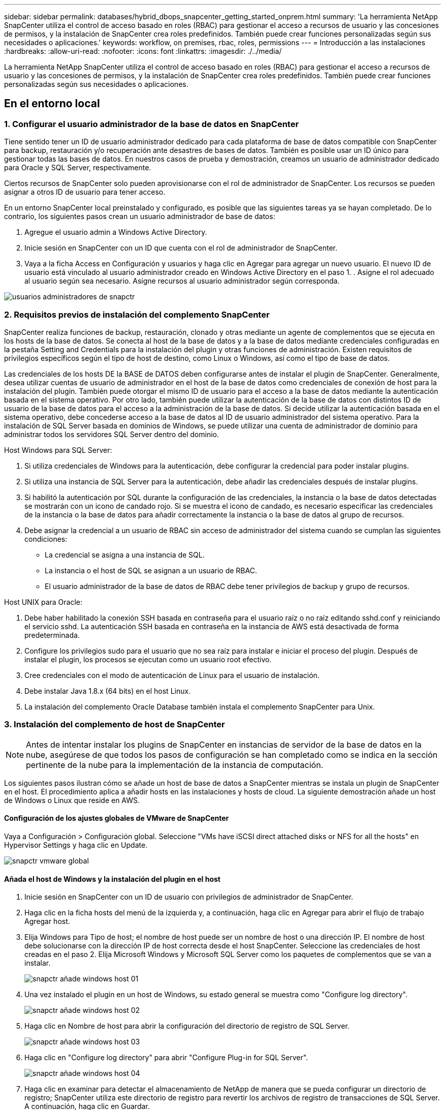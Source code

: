 ---
sidebar: sidebar 
permalink: databases/hybrid_dbops_snapcenter_getting_started_onprem.html 
summary: 'La herramienta NetApp SnapCenter utiliza el control de acceso basado en roles (RBAC) para gestionar el acceso a recursos de usuario y las concesiones de permisos, y la instalación de SnapCenter crea roles predefinidos. También puede crear funciones personalizadas según sus necesidades o aplicaciones.' 
keywords: workflow, on premises, rbac, roles, permissions 
---
= Introducción a las instalaciones
:hardbreaks:
:allow-uri-read: 
:nofooter: 
:icons: font
:linkattrs: 
:imagesdir: ./../media/


[role="lead"]
La herramienta NetApp SnapCenter utiliza el control de acceso basado en roles (RBAC) para gestionar el acceso a recursos de usuario y las concesiones de permisos, y la instalación de SnapCenter crea roles predefinidos. También puede crear funciones personalizadas según sus necesidades o aplicaciones.



== En el entorno local



=== 1. Configurar el usuario administrador de la base de datos en SnapCenter

Tiene sentido tener un ID de usuario administrador dedicado para cada plataforma de base de datos compatible con SnapCenter para backup, restauración y/o recuperación ante desastres de bases de datos. También es posible usar un ID único para gestionar todas las bases de datos. En nuestros casos de prueba y demostración, creamos un usuario de administrador dedicado para Oracle y SQL Server, respectivamente.

Ciertos recursos de SnapCenter solo pueden aprovisionarse con el rol de administrador de SnapCenter. Los recursos se pueden asignar a otros ID de usuario para tener acceso.

En un entorno SnapCenter local preinstalado y configurado, es posible que las siguientes tareas ya se hayan completado. De lo contrario, los siguientes pasos crean un usuario administrador de base de datos:

. Agregue el usuario admin a Windows Active Directory.
. Inicie sesión en SnapCenter con un ID que cuenta con el rol de administrador de SnapCenter.
. Vaya a la ficha Access en Configuración y usuarios y haga clic en Agregar para agregar un nuevo usuario. El nuevo ID de usuario está vinculado al usuario administrador creado en Windows Active Directory en el paso 1. . Asigne el rol adecuado al usuario según sea necesario. Asigne recursos al usuario administrador según corresponda.


image::snapctr_admin_users.PNG[usuarios administradores de snapctr]



=== 2. Requisitos previos de instalación del complemento SnapCenter

SnapCenter realiza funciones de backup, restauración, clonado y otras mediante un agente de complementos que se ejecuta en los hosts de la base de datos. Se conecta al host de la base de datos y a la base de datos mediante credenciales configuradas en la pestaña Setting and Credentials para la instalación del plugin y otras funciones de administración. Existen requisitos de privilegios específicos según el tipo de host de destino, como Linux o Windows, así como el tipo de base de datos.

Las credenciales de los hosts DE la BASE de DATOS deben configurarse antes de instalar el plugin de SnapCenter. Generalmente, desea utilizar cuentas de usuario de administrador en el host de la base de datos como credenciales de conexión de host para la instalación del plugin. También puede otorgar el mismo ID de usuario para el acceso a la base de datos mediante la autenticación basada en el sistema operativo. Por otro lado, también puede utilizar la autenticación de la base de datos con distintos ID de usuario de la base de datos para el acceso a la administración de la base de datos. Si decide utilizar la autenticación basada en el sistema operativo, debe concederse acceso a la base de datos al ID de usuario administrador del sistema operativo. Para la instalación de SQL Server basada en dominios de Windows, se puede utilizar una cuenta de administrador de dominio para administrar todos los servidores SQL Server dentro del dominio.

Host Windows para SQL Server:

. Si utiliza credenciales de Windows para la autenticación, debe configurar la credencial para poder instalar plugins.
. Si utiliza una instancia de SQL Server para la autenticación, debe añadir las credenciales después de instalar plugins.
. Si habilitó la autenticación por SQL durante la configuración de las credenciales, la instancia o la base de datos detectadas se mostrarán con un icono de candado rojo. Si se muestra el icono de candado, es necesario especificar las credenciales de la instancia o la base de datos para añadir correctamente la instancia o la base de datos al grupo de recursos.
. Debe asignar la credencial a un usuario de RBAC sin acceso de administrador del sistema cuando se cumplan las siguientes condiciones:
+
** La credencial se asigna a una instancia de SQL.
** La instancia o el host de SQL se asignan a un usuario de RBAC.
** El usuario administrador de la base de datos de RBAC debe tener privilegios de backup y grupo de recursos.




Host UNIX para Oracle:

. Debe haber habilitado la conexión SSH basada en contraseña para el usuario raíz o no raíz editando sshd.conf y reiniciando el servicio sshd. La autenticación SSH basada en contraseña en la instancia de AWS está desactivada de forma predeterminada.
. Configure los privilegios sudo para el usuario que no sea raíz para instalar e iniciar el proceso del plugin. Después de instalar el plugin, los procesos se ejecutan como un usuario root efectivo.
. Cree credenciales con el modo de autenticación de Linux para el usuario de instalación.
. Debe instalar Java 1.8.x (64 bits) en el host Linux.
. La instalación del complemento Oracle Database también instala el complemento SnapCenter para Unix.




=== 3. Instalación del complemento de host de SnapCenter


NOTE: Antes de intentar instalar los plugins de SnapCenter en instancias de servidor de la base de datos en la nube, asegúrese de que todos los pasos de configuración se han completado como se indica en la sección pertinente de la nube para la implementación de la instancia de computación.

Los siguientes pasos ilustran cómo se añade un host de base de datos a SnapCenter mientras se instala un plugin de SnapCenter en el host. El procedimiento aplica a añadir hosts en las instalaciones y hosts de cloud. La siguiente demostración añade un host de Windows o Linux que reside en AWS.



==== Configuración de los ajustes globales de VMware de SnapCenter

Vaya a Configuración > Configuración global. Seleccione "VMs have iSCSI direct attached disks or NFS for all the hosts" en Hypervisor Settings y haga clic en Update.

image::snapctr_vmware_global.PNG[snapctr vmware global]



==== Añada el host de Windows y la instalación del plugin en el host

. Inicie sesión en SnapCenter con un ID de usuario con privilegios de administrador de SnapCenter.
. Haga clic en la ficha hosts del menú de la izquierda y, a continuación, haga clic en Agregar para abrir el flujo de trabajo Agregar host.
. Elija Windows para Tipo de host; el nombre de host puede ser un nombre de host o una dirección IP. El nombre de host debe solucionarse con la dirección IP de host correcta desde el host SnapCenter. Seleccione las credenciales de host creadas en el paso 2. Elija Microsoft Windows y Microsoft SQL Server como los paquetes de complementos que se van a instalar.
+
image::snapctr_add_windows_host_01.PNG[snapctr añade windows host 01]

. Una vez instalado el plugin en un host de Windows, su estado general se muestra como "Configure log directory".
+
image::snapctr_add_windows_host_02.PNG[snapctr añade windows host 02]

. Haga clic en Nombre de host para abrir la configuración del directorio de registro de SQL Server.
+
image::snapctr_add_windows_host_03.PNG[snapctr añade windows host 03]

. Haga clic en "Configure log directory" para abrir "Configure Plug-in for SQL Server".
+
image::snapctr_add_windows_host_04.PNG[snapctr añade windows host 04]

. Haga clic en examinar para detectar el almacenamiento de NetApp de manera que se pueda configurar un directorio de registro; SnapCenter utiliza este directorio de registro para revertir los archivos de registro de transacciones de SQL Server. A continuación, haga clic en Guardar.
+
image::snapctr_add_windows_host_05.PNG[snapctr añade windows host 05]

+

NOTE: Para que el almacenamiento de NetApp aprovisionado a un host de base de datos se detecte, es necesario añadir el almacenamiento (local o CVO) a SnapCenter, como se muestra en el paso 6 para CVO como ejemplo.

. Una vez configurado el directorio de registro, el estado general del plugin del host de Windows cambia a Running.
+
image::snapctr_add_windows_host_06.PNG[snapctr añade windows host 06]

. Para asignar el host al ID de usuario de administración de base de datos, desplácese a la ficha Access en Configuración y usuarios, haga clic en el ID de usuario de administración de la base de datos (en nuestro caso, la sqldba a la que se debe asignar el host) y haga clic en Save para completar la asignación de recursos del host.
+
image::snapctr_add_windows_host_07.PNG[snapctr añade windows host 07]

+
image::snapctr_add_windows_host_08.PNG[snapctr añade windows host 08]





==== Agregar el host Unix y la instalación del plugin en el host

. Inicie sesión en SnapCenter con un ID de usuario con privilegios de administrador de SnapCenter.
. Haga clic en la ficha hosts del menú de la izquierda y haga clic en Agregar para abrir el flujo de trabajo Agregar host.
. Elija Linux como el tipo de host. El nombre del host puede ser el nombre de host o una dirección IP. Sin embargo, se debe resolver el nombre de host para corregir la dirección IP del host desde el host SnapCenter. Seleccione las credenciales de host creadas en el paso 2. Las credenciales del host requieren privilegios sudo. Compruebe Oracle Database como el plugin que se va a instalar, que instala complementos de host de Oracle y Linux.
+
image::snapctr_add_linux_host_01.PNG[snapctr añada el host linux 01]

. Haga clic en más opciones y seleccione "Omitir comprobaciones previas a la instalación". Se le pedirá que confirme la omisión de la comprobación de preinstalación. Haga clic en Yes y, a continuación, Save.
+
image::snapctr_add_linux_host_02.PNG[snapctr añada el host linux 02]

. Haga clic en Enviar para iniciar la instalación del complemento. Se le pedirá que confirme la huella dactilar, tal como se muestra a continuación.
+
image::snapctr_add_linux_host_03.PNG[snapctr añada el host linux 03]

. SnapCenter realiza la validación y el registro del host y, a continuación, se instala el plugin en el host Linux. El estado cambia de Installing Plugin a Running.
+
image::snapctr_add_linux_host_04.PNG[snapctr añada el host linux 04]

. Asigne el host recién añadido al ID de usuario de administración de base de datos adecuado (en nuestro caso, oradba).
+
image::snapctr_add_linux_host_05.PNG[snapctr añada el host linux 05]

+
image::snapctr_add_linux_host_06.PNG[snapctr añada el host linux 06]





=== 4. Detección de recursos de base de datos

Cuando el plugin se instala correctamente, los recursos de la base de datos en el host se pueden detectar de inmediato. Haga clic en la ficha Recursos del menú de la izquierda. En función del tipo de plataforma de base de datos, hay disponibles varias vistas, como la base de datos, el grupo de recursos, etc. Puede ser necesario hacer clic en la pestaña Refresh Resources si no se detectan y se muestran los recursos en el host.

image::snapctr_resources_ora.PNG[recursos de snapctr ora]

Cuando se detecta inicialmente la base de datos, el estado general se muestra como "no protegido". La captura de pantalla anterior muestra que una base de datos Oracle aún no está protegida por una política de backup.

Cuando se configura una política o configuración de backup y se ejecuta un backup, el estado general de la base de datos muestra el estado de backup como "Backup succeeded" y la Marca temporal del último backup. La siguiente captura de pantalla muestra el estado de la copia de seguridad de una base de datos de usuario de SQL Server.

image::snapctr_resources_sql.PNG[snapctr recursos sql]

Si las credenciales de acceso a la base de datos no están configuradas correctamente, un botón de bloqueo rojo indica que no se puede acceder a la base de datos. Por ejemplo, si las credenciales de Windows no tienen acceso de administrador del sistema a una instancia de base de datos, las credenciales de la base de datos deben volver a configurarse para desbloquear el bloqueo rojo.

image::snapctr_add_windows_host_09.PNG[snapctr añade windows host 09]

image::snapctr_add_windows_host_10.PNG[snapctr añade windows host 10]

Una vez configuradas las credenciales adecuadas en el nivel de Windows o en la base de datos, desaparece el bloqueo rojo y se recopila y revisa la información de SQL Server Type.

image::snapctr_add_windows_host_11.PNG[snapctr añade windows host 11]



=== 5. Configurar la conexión entre clústeres de almacenamiento y la replicación de volúmenes de base de datos

Para proteger los datos de sus bases de datos locales mediante un cloud público como destino, los volúmenes de base de datos de clúster ONTAP en las instalaciones se replican en el cloud CVO mediante la tecnología SnapMirror de NetApp. A continuación, los volúmenes de destino replicados se pueden clonar para ACTIVIDADES DE DESARROLLO y operaciones, o bien para la recuperación ante desastres. Los siguientes pasos de alto nivel le permiten configurar la replicación entre iguales de clústeres y volúmenes de base de datos.

. Configure las LIF de interconexión de clústeres para la agrupación de clústeres en el clúster local y en la instancia de clúster de CVO. Este paso se puede llevar a cabo con ONTAP System Manager. Una puesta en marcha predeterminada de CVO tiene LIF entre clústeres configurados automáticamente.
+
Clúster en las instalaciones:

+
image::snapctr_cluster_replication_01.PNG[replicación del clúster de snapctr 01]

+
Clúster de CVO de destino:

+
image::snapctr_cluster_replication_02.PNG[replicación del clúster de snapctr 02]

. Con las LIF de interconexión de clústeres configuradas, la interconexión de clústeres entre iguales y la replicación de volúmenes se pueden configurar mediante el método de arrastrar y soltar en Cloud Manager de NetApp. Consulte link:hybrid_dbops_snapcenter_getting_started_aws.html#aws-public-cloud["Introducción: Cloud público de AWS"] para obtener más detalles.
+
Como alternativa, se puede llevar a cabo la paridad de clústeres y la replicación de volúmenes de base de datos mediante System Manager de ONTAP de la siguiente manera:

. Inicie sesión en el Administrador del sistema de ONTAP. Acceda a Cluster > Settings y haga clic en Peer Cluster para configurar Cluster peering con la instancia de CVO en el cloud.
+
image::snapctr_vol_snapmirror_00.PNG[snapmirror 00 de snapctr vol]

. Vaya a la pestaña Volumes. Seleccione el volumen de la base de datos que se va a replicar y haga clic en Protect.
+
image::snapctr_vol_snapmirror_01.PNG[snapmirror 01 de snapctr vol]

. Establezca la directiva de protección en Asynchronous. Seleccione el clúster de destino y la SVM de almacenamiento.
+
image::snapctr_vol_snapmirror_02.PNG[snapmirror 02 de snapctr vol]

. Compruebe que el volumen esté sincronizado entre el origen y el destino y que la relación de replicación sea correcta.
+
image::snapctr_vol_snapmirror_03.PNG[snapmirror 03 de snapctr vol]





=== 6. Añada SVM de almacenamiento de base de datos de CVO a SnapCenter

. Inicie sesión en SnapCenter con un ID de usuario con privilegios de administrador de SnapCenter.
. Haga clic en la pestaña Storage System del menú y, a continuación, haga clic en New para añadir una SVM de almacenamiento CVO que aloja volúmenes de base de datos de destino replicados a SnapCenter. Introduzca la IP de gestión del clúster en el campo Storage System e introduzca el nombre de usuario y la contraseña correspondientes.
+
image::snapctr_add_cvo_svm_01.PNG[snapctr añade cvo svm 01]

. Haga clic en más opciones para abrir opciones de configuración de almacenamiento adicional. En el campo Plataforma, seleccione Cloud Volumes ONTAP, seleccione secundario y haga clic en Guardar.
+
image::snapctr_add_cvo_svm_02.PNG[snapctr añade cvo svm 02]

. Asigne los sistemas de almacenamiento a los ID de usuario de administración de bases de datos SnapCenter tal y como se muestra en <<3. Instalación del complemento de host de SnapCenter>>.
+
image::snapctr_add_cvo_svm_03.PNG[snapctr añade cvo svm 03]





=== 7. Configuración de la política de copia de seguridad de la base de datos en SnapCenter

En los siguientes procedimientos se muestra cómo crear una base de datos completa o una política de backup de archivos de registro. Luego, la política puede implementarse para proteger los recursos de las bases de datos. El objetivo de punto de recuperación (RPO) o el objetivo de tiempo de recuperación (RTO) determina la frecuencia de los backups de la base de datos o de registros.



==== Cree una política de backup de base de datos completa para Oracle

. Inicie sesión en SnapCenter como identificador de usuario de administración de bases de datos, haga clic en Configuración y, a continuación, en políticas.
+
image::snapctr_ora_policy_data_01.PNG[snapctr ora datos de política 01]

. Haga clic en New para iniciar un nuevo flujo de trabajo de creación de políticas de backup o seleccione una política existente para modificarla.
+
image::snapctr_ora_policy_data_02.PNG[snapctr ora datos de política 02]

. Seleccione el tipo de backup y la frecuencia de programación.
+
image::snapctr_ora_policy_data_03.PNG[snapctr ora datos de política 03]

. Establezca el valor de retención de copias de seguridad. Esto define cuántas copias de backup de base de datos completas se deben conservar.
+
image::snapctr_ora_policy_data_04.PNG[snapctr ora datos de política 04]

. Seleccione las opciones de replicación secundaria para insertar los backups de las snapshots primarias locales que se van a replicar en una ubicación secundaria en el cloud.
+
image::snapctr_ora_policy_data_05.PNG[snapctr ora datos de política 05]

. Especifique cualquier script opcional antes y después de la ejecución de un backup.
+
image::snapctr_ora_policy_data_06.PNG[snapctr ora datos de política 06]

. Ejecute la verificación del backup si lo desea.
+
image::snapctr_ora_policy_data_07.PNG[snapctr ora datos de política 07]

. Resumen.
+
image::snapctr_ora_policy_data_08.PNG[snapctr ora datos de política 08]





==== Cree una política de backup del registro de la base de datos para Oracle

. Inicie sesión en SnapCenter con un ID de usuario de administración de bases de datos, haga clic en Configuración y, a continuación, en políticas.
. Haga clic en New para iniciar un nuevo flujo de trabajo de creación de políticas de backup o seleccione una política existente para modificarla.
+
image::snapctr_ora_policy_log_01.PNG[snapctr ora registro de políticas 01]

. Seleccione el tipo de backup y la frecuencia de programación.
+
image::snapctr_ora_policy_log_02.PNG[snapctr ora registro de políticas 02]

. Configure el período de retención del registro.
+
image::snapctr_ora_policy_log_03.PNG[snapctr ora registro de políticas 03]

. Habilite la replicación en una ubicación secundaria en el cloud público.
+
image::snapctr_ora_policy_log_04.PNG[snapctr ora registro de políticas 04]

. Especifique cualquier script opcional para ejecutar antes y después del backup de registros.
+
image::snapctr_ora_policy_log_05.PNG[snapctr ora registro de políticas 05]

. Especifique cualquier script de verificación de backup.
+
image::snapctr_ora_policy_log_06.PNG[snapctr ora registro de políticas 06]

. Resumen.
+
image::snapctr_ora_policy_log_07.PNG[snapctr ora registro de políticas 07]





==== Cree una política de backup de base de datos completa para SQL

. Inicie sesión en SnapCenter con un ID de usuario de administración de bases de datos, haga clic en Configuración y, a continuación, en políticas.
+
image::snapctr_sql_policy_data_01.PNG[datos de política sql de snapctr 01]

. Haga clic en New para iniciar un nuevo flujo de trabajo de creación de políticas de backup o seleccione una política existente para modificarla.
+
image::snapctr_sql_policy_data_02.PNG[datos de política sql de snapctr 02]

. Defina las opciones de backup y la frecuencia de programación. Para SQL Server configurado con un grupo de disponibilidad, es posible establecer una réplica de backup preferida.
+
image::snapctr_sql_policy_data_03.PNG[datos de política sql de snapctr 03]

. Establezca el período de retención de las copias de seguridad.
+
image::snapctr_sql_policy_data_04.PNG[datos de política sql de snapctr 04]

. Habilite la replicación de copias de backup en una ubicación secundaria en el cloud.
+
image::snapctr_sql_policy_data_05.PNG[datos de política sql de snapctr 05]

. Especifique cualquier script opcional que se ejecute antes o después de un trabajo de backup.
+
image::snapctr_sql_policy_data_06.PNG[datos de política sql de snapctr 06]

. Especifique las opciones para ejecutar la verificación de backup.
+
image::snapctr_sql_policy_data_07.PNG[datos de política sql de snapctr 07]

. Resumen.
+
image::snapctr_sql_policy_data_08.PNG[datos de política sql de snapctr 08]





==== Crear una política de backup del registro de la base de datos para SQL.

. Inicie sesión en SnapCenter con un ID de usuario de administración de bases de datos, haga clic en Configuración > políticas y, a continuación, en Nuevo para iniciar un nuevo flujo de trabajo de creación de directivas.
+
image::snapctr_sql_policy_log_01.PNG[registro de políticas sql de snapctr 01]

. Defina las opciones de backup de registros y la frecuencia de programación. Para SQL Server configurado con un grupo de disponibilidad, se puede establecer una réplica de backup preferida.
+
image::snapctr_sql_policy_log_02.PNG[registro de políticas sql de snapctr 02]

. La política de backup de datos de SQL Server define la retención de backup de registros; acepte los valores predeterminados aquí.
+
image::snapctr_sql_policy_log_03.PNG[registro de políticas sql de snapctr 03]

. Habilite la replicación de backups de registros en almacenamiento secundario en el cloud.
+
image::snapctr_sql_policy_log_04.PNG[registro de políticas sql de snapctr 04]

. Especifique cualquier script opcional que se ejecute antes o después de un trabajo de backup.
+
image::snapctr_sql_policy_log_05.PNG[registro de políticas sql de snapctr 05]

. Resumen.
+
image::snapctr_sql_policy_log_06.PNG[registro de políticas sql de snapctr 06]





=== 8. Implementar la política de copia de seguridad para proteger la base de datos

SnapCenter utiliza un grupo de recursos para realizar el backup de una base de datos en una agrupación lógica de recursos de base de datos, como varias bases de datos alojadas en un servidor, una base de datos que comparte los mismos volúmenes de almacenamiento, varias bases de datos que admiten una aplicación empresarial, etc. Proteger una sola base de datos crea un grupo de recursos propio. Los siguientes procedimientos muestran cómo implementar una política de backup creada en la sección 7 para proteger las bases de datos de Oracle y SQL Server.



==== Cree un grupo de recursos para un backup completo de Oracle

. Inicie sesión en SnapCenter con un ID de usuario de gestión de bases de datos y vaya a la pestaña Resources. En la lista desplegable View, seleccione Database o Resource Group para iniciar el flujo de trabajo de creación de grupos de recursos.
+
image::snapctr_ora_rgroup_full_01.PNG[snapctr ora rgroup full 01]

. Proporcione un nombre y etiquetas para el grupo de recursos. Puede definir un formato de nomenclatura para la copia Snapshot y omitir el destino de registro de archivos redundante, si se ha configurado.
+
image::snapctr_ora_rgroup_full_02.PNG[snapctr ora rgroup full 02]

. Añada los recursos de la base de datos al grupo de recursos.
+
image::snapctr_ora_rgroup_full_03.PNG[snapctr ora rgroup full 03]

. Seleccione una política de backup completa creada en la sección 7 de la lista desplegable.
+
image::snapctr_ora_rgroup_full_04.PNG[snapctr ora rgroup full 04]

. Haga clic en el signo (+) para configurar la programación de copia de seguridad deseada.
+
image::snapctr_ora_rgroup_full_05.PNG[snapctr ora rgroup full 05]

. Haga clic en Load Locators para cargar el volumen de origen y destino.
+
image::snapctr_ora_rgroup_full_06.PNG[snapctr ora rgroup full 06]

. Configure el servidor SMTP para la notificación por correo electrónico si lo desea.
+
image::snapctr_ora_rgroup_full_07.PNG[snapctr ora rgroup full 07]

. Resumen.
+
image::snapctr_ora_rgroup_full_08.PNG[snapctr ora rgroup full 08]





==== Cree un grupo de recursos para el backup de registros de Oracle

. Inicie sesión en SnapCenter con un ID de usuario de gestión de bases de datos y vaya a la pestaña Resources. En la lista desplegable View, seleccione Database o Resource Group para iniciar el flujo de trabajo de creación de grupos de recursos.
+
image::snapctr_ora_rgroup_log_01.PNG[snapctr ora rgroup log 01]

. Proporcione un nombre y etiquetas para el grupo de recursos. Puede definir un formato de nomenclatura para la copia Snapshot y omitir el destino de registro de archivos redundante, si se ha configurado.
+
image::snapctr_ora_rgroup_log_02.PNG[snapctr ora rgroup log 02]

. Añada los recursos de la base de datos al grupo de recursos.
+
image::snapctr_ora_rgroup_log_03.PNG[snapctr ora rgroup log 03]

. Seleccione una política de backup de registros creada en la sección 7 de la lista desplegable.
+
image::snapctr_ora_rgroup_log_04.PNG[snapctr ora rgroup log 04]

. Haga clic en el signo (+) para configurar la programación de copia de seguridad deseada.
+
image::snapctr_ora_rgroup_log_05.PNG[snapctr ora rgroup log 05]

. Si la verificación del backup está configurada, se muestra aquí.
+
image::snapctr_ora_rgroup_log_06.PNG[snapctr ora rgroup log 06]

. Configure un servidor SMTP para la notificación por correo electrónico si lo desea.
+
image::snapctr_ora_rgroup_log_07.PNG[snapctr ora rgroup log 07]

. Resumen.
+
image::snapctr_ora_rgroup_log_08.PNG[snapctr ora rgroup log 08]





==== Cree un grupo de recursos para backup completo de SQL Server

. Inicie sesión en SnapCenter con un ID de usuario de gestión de bases de datos y vaya a la pestaña Resources. En la lista desplegable View, seleccione una base de datos o un grupo de recursos para iniciar el flujo de trabajo de creación de grupo de recursos. Proporcione un nombre y etiquetas para el grupo de recursos. Puede definir un formato de nomenclatura para la copia Snapshot.
+
image::snapctr_sql_rgroup_full_01.PNG[snapctr sql rgroup completo 01]

. Seleccione los recursos de la base de datos que desea incluir en el backup.
+
image::snapctr_sql_rgroup_full_02.PNG[snapctr sql rgroup completo 02]

. Seleccione una política de backup de SQL completa creada en la sección 7.
+
image::snapctr_sql_rgroup_full_03.PNG[snapctr sql rgroup completo 03]

. Añada una hora exacta para backups y la frecuencia.
+
image::snapctr_sql_rgroup_full_04.PNG[snapctr sql rgroup completo 04]

. Seleccione el servidor de verificación para el backup en secundario si desea realizar la verificación de backup. Haga clic en Load Locator para rellenar la ubicación de almacenamiento secundario.
+
image::snapctr_sql_rgroup_full_05.PNG[snapctr sql rgroup completo 05]

. Configure el servidor SMTP para la notificación por correo electrónico si lo desea.
+
image::snapctr_sql_rgroup_full_06.PNG[snapctr sql rgroup completo 06]

. Resumen.
+
image::snapctr_sql_rgroup_full_07.PNG[snapctr sql rgroup completo 07]





==== Crear un grupo de recursos para backup de registros de SQL Server

. Inicie sesión en SnapCenter con un ID de usuario de gestión de bases de datos y vaya a la pestaña Resources. En la lista desplegable View, seleccione una base de datos o un grupo de recursos para iniciar el flujo de trabajo de creación de grupo de recursos. Proporcione el nombre y las etiquetas del grupo de recursos. Puede definir un formato de nomenclatura para la copia Snapshot.
+
image::snapctr_sql_rgroup_log_01.PNG[registro de sql rgroup de snapctr 01]

. Seleccione los recursos de la base de datos que desea incluir en el backup.
+
image::snapctr_sql_rgroup_log_02.PNG[registro de sql rgroup de snapctr 02]

. Seleccione una política de backup de registro SQL creada en la sección 7.
+
image::snapctr_sql_rgroup_log_03.PNG[registro de sql rgroup de snapctr 03]

. Añada la hora exacta para la copia de seguridad así como la frecuencia.
+
image::snapctr_sql_rgroup_log_04.PNG[registro de sql rgroup de snapctr 04]

. Seleccione el servidor de verificación para el backup en secundario si desea realizar la verificación de backup. Haga clic en Load Locator para rellenar la ubicación de almacenamiento secundario.
+
image::snapctr_sql_rgroup_log_05.PNG[registro de sql rgroup de snapctr 05]

. Configure el servidor SMTP para la notificación por correo electrónico si lo desea.
+
image::snapctr_sql_rgroup_log_06.PNG[registro de sql rgroup de snapctr 06]

. Resumen.
+
image::snapctr_sql_rgroup_log_07.PNG[registro de sql rgroup de snapctr 07]





=== 9. Validar el backup

Después de crear grupos de recursos de backup de bases de datos para proteger los recursos de las bases de datos, las tareas de backup se ejecutan según la programación predefinida. Compruebe el estado de ejecución del trabajo en la pestaña Monitor.

image::snapctr_job_status_sql.PNG[sql de estado del trabajo de snapctr]

Vaya a la pestaña Resources, haga clic en el nombre de la base de datos para ver los detalles del backup de la base de datos, y cambie entre copias locales y copias de mirroring para verificar que los backups de Snapshot se replican en una ubicación secundaria en el cloud público.

image::snapctr_job_status_ora.PNG[snapctr job status ora]

En este momento, las copias de backup de base de datos en el cloud están listas para clonar para ejecutar los procesos de desarrollo y pruebas o para la recuperación ante desastres en caso de un fallo principal.
